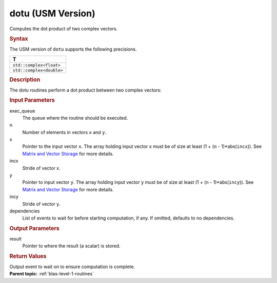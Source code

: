 .. _dotu-usm-version:

dotu (USM Version)
==================


.. container::


   Computes the dot product of two complex vectors.


   .. container:: section
      :name: GUID-27A695AE-7ED5-4CFF-9783-0E50D111BED2


      .. rubric:: Syntax
         :class: sectiontitle


      .. container:: dlsyntaxpara


         .. cpp:function::  event dotu(queue &exec_queue, std::int64_t n,         const T \*x, std::int64_t incx, const T \*y, std::int64_t incy,         T \*result, const vector_class<event> &dependencies = {})

         The USM version of ``dotu`` supports the following precisions.


         .. list-table:: 
            :header-rows: 1

            * -  T 
            * -  ``std::complex<float>`` 
            * -  ``std::complex<double>`` 




   .. container:: section
      :name: GUID-7E67CFC6-917F-41A3-A664-F99EE4E04E43


      .. rubric:: Description
         :class: sectiontitle


      The dotu routines perform a dot product between two complex
      vectors:


      |image0|


   .. container:: section
      :name: GUID-A615800D-734E-4997-BB91-1C76AEEE9EC2


      .. rubric:: Input Parameters
         :class: sectiontitle


      exec_queue
         The queue where the routine should be executed.


      n
         Number of elements in vectors ``x`` and ``y``.


      x
         Pointer to the input vector ``x``. The array holding input
         vector ``x`` must be of size at least (1 + (``n`` -
         1)*abs(``incx``)). See `Matrix and Vector
         Storage <../matrix-storage.html>`__ for
         more details.


      incx
         Stride of vector x.


      y
         Pointer to input vector ``y``. The array holding input vector
         ``y`` must be of size at least (1 + (``n`` - 1)*abs(``incy``)).
         See `Matrix and Vector
         Storage <../matrix-storage.html>`__ for
         more details.


      incy
         Stride of vector y.


      dependencies
         List of events to wait for before starting computation, if any.
         If omitted, defaults to no dependencies.


   .. container:: section
      :name: GUID-2B160DEB-ADBB-4044-8078-4B613A0DA4E1


      .. rubric:: Output Parameters
         :class: sectiontitle


      result
         Pointer to where the result (a scalar) is stored.


   .. container:: section
      :name: GUID-FE9BC089-7D9E-470F-B1B6-2679FBFC249F


      .. rubric:: Return Values
         :class: sectiontitle


      Output event to wait on to ensure computation is complete.


.. container:: familylinks


   .. container:: parentlink


      **Parent topic:** :ref:`blas-level-1-routines`
      



.. |image0| image:: ../equations/GUID-42AF2BFE-F8F1-4F96-A4E0-05D4FB5A7ee1.png
   :class: img-middle

